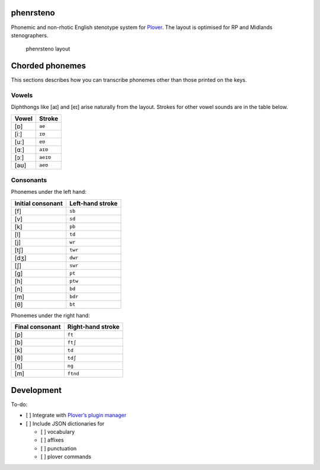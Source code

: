 phenrsteno
==========

Phonemic and non-rhotic English stenotype system for
`Plover <https://github.com/openstenoproject/plover>`_. The layout is
optimised for RP and Midlands stenographers.

.. figure:: ./doc/layout.png
   :alt: phenrsteno layout

   phenrsteno layout

Chorded phonemes
================

This sections describes how you can transcribe phonemes other than those
printed on the keys.

Vowels
------

Diphthongs like [aɪ] and [eɪ] arise naturally from the layout. Strokes
for other vowel sounds are in the table below.

+-------+----------+
| Vowel | Stroke   |
+=======+==========+
| [ɒ]   | ``ae``   |
+-------+----------+
| [iː]  | ``ɪʊ``   |
+-------+----------+
| [uː]  | ``eʊ``   |
+-------+----------+
| [ɑː]  | ``aɪʊ``  |
+-------+----------+
| [ɔː]  | ``aeɪʊ`` |
+-------+----------+
| [əʊ]  | ``aeʊ``  |
+-------+----------+

Consonants
----------

Phonemes under the left hand:

+-------------------+------------------+
| Initial consonant | Left-hand stroke |
+===================+==================+
| [f]               | ``sb``           |
+-------------------+------------------+
| [v]               | ``sd``           |
+-------------------+------------------+
| [k]               | ``pb``           |
+-------------------+------------------+
| [l]               | ``td``           |
+-------------------+------------------+
| [j]               | ``wr``           |
+-------------------+------------------+
| [tʃ]              | ``twr``          |
+-------------------+------------------+
| [dʒ]              | ``dwr``          |
+-------------------+------------------+
| [ʃ]               | ``swr``          |
+-------------------+------------------+
| [g]               | ``pt``           |
+-------------------+------------------+
| [h]               | ``ptw``          |
+-------------------+------------------+
| [n]               | ``bd``           |
+-------------------+------------------+
| [m]               | ``bdr``          |
+-------------------+------------------+
| [θ]               | ``bt``           |
+-------------------+------------------+

Phonemes under the right hand:

+-----------------+-------------------+
| Final consonant | Right-hand stroke |
+=================+===================+
| [p]             | ``ft``            |
+-----------------+-------------------+
| [b]             | ``ftʃ``           |
+-----------------+-------------------+
| [k]             | ``td``            |
+-----------------+-------------------+
| [θ]             | ``tdʃ``           |
+-----------------+-------------------+
| [ŋ]             | ``ng``            |
+-----------------+-------------------+
| [m]             | ``ftnd``          |
+-----------------+-------------------+

Development
===========

To-do:

-  [ ] Integrate with `Plover’s plugin
   manager <https://github.com/benoit-pierre/plover_plugins_manager>`_
-  [ ] Include JSON dictionaries for

   -  [ ] vocabulary
   -  [ ] affixes
   -  [ ] punctuation
   -  [ ] plover commands
